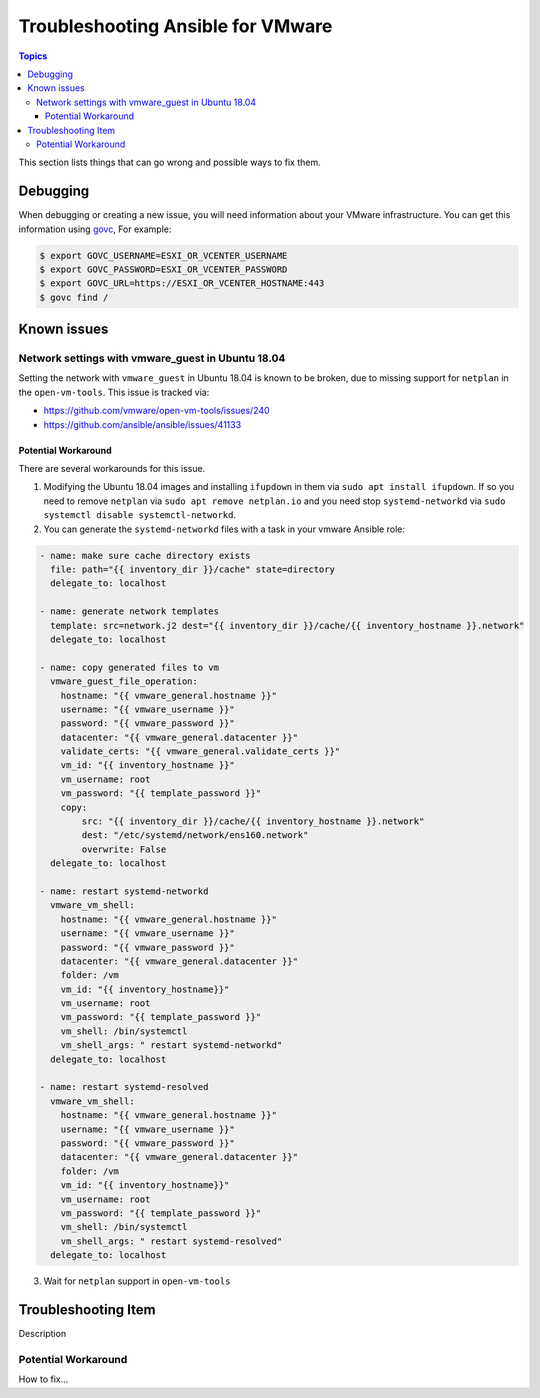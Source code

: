 .. _vmware_troubleshooting:

**********************************
Troubleshooting Ansible for VMware
**********************************

.. contents:: Topics

This section lists things that can go wrong and possible ways to fix them.

Debugging
=========

When debugging or creating a new issue, you will need information about your VMware infrastructure. You can get this information using
`govc <https://github.com/vmware/govmomi/tree/master/govc>`_, For example:


.. code-block:: bash

    $ export GOVC_USERNAME=ESXI_OR_VCENTER_USERNAME
    $ export GOVC_PASSWORD=ESXI_OR_VCENTER_PASSWORD
    $ export GOVC_URL=https://ESXI_OR_VCENTER_HOSTNAME:443
    $ govc find /

Known issues
============


Network settings with vmware_guest in Ubuntu 18.04
--------------------------------------------------

Setting the network with ``vmware_guest`` in Ubuntu 18.04 is known to be broken, due to missing support for ``netplan`` in the ``open-vm-tools``.
This issue is tracked via:

* https://github.com/vmware/open-vm-tools/issues/240
* https://github.com/ansible/ansible/issues/41133

Potential Workaround
^^^^^^^^^^^^^^^^^^^^

There are several workarounds for this issue.

1) Modifying the Ubuntu 18.04 images and installing ``ifupdown`` in them via ``sudo apt install ifupdown``.
   If so you need to remove ``netplan`` via ``sudo apt remove netplan.io`` and you need stop ``systemd-networkd`` via ``sudo systemctl disable systemctl-networkd``.

2) You can generate the ``systemd-networkd`` files with a task in your vmware Ansible role:

.. code-block:: yaml

   - name: make sure cache directory exists
     file: path="{{ inventory_dir }}/cache" state=directory
     delegate_to: localhost

   - name: generate network templates
     template: src=network.j2 dest="{{ inventory_dir }}/cache/{{ inventory_hostname }}.network"
     delegate_to: localhost

   - name: copy generated files to vm
     vmware_guest_file_operation:
       hostname: "{{ vmware_general.hostname }}"
       username: "{{ vmware_username }}"
       password: "{{ vmware_password }}"
       datacenter: "{{ vmware_general.datacenter }}"
       validate_certs: "{{ vmware_general.validate_certs }}"
       vm_id: "{{ inventory_hostname }}"
       vm_username: root
       vm_password: "{{ template_password }}"
       copy:
           src: "{{ inventory_dir }}/cache/{{ inventory_hostname }}.network"
           dest: "/etc/systemd/network/ens160.network"
           overwrite: False
     delegate_to: localhost

   - name: restart systemd-networkd
     vmware_vm_shell:
       hostname: "{{ vmware_general.hostname }}"
       username: "{{ vmware_username }}"
       password: "{{ vmware_password }}"
       datacenter: "{{ vmware_general.datacenter }}"
       folder: /vm
       vm_id: "{{ inventory_hostname}}"
       vm_username: root
       vm_password: "{{ template_password }}"
       vm_shell: /bin/systemctl
       vm_shell_args: " restart systemd-networkd"
     delegate_to: localhost

   - name: restart systemd-resolved
     vmware_vm_shell:
       hostname: "{{ vmware_general.hostname }}"
       username: "{{ vmware_username }}"
       password: "{{ vmware_password }}"
       datacenter: "{{ vmware_general.datacenter }}"
       folder: /vm
       vm_id: "{{ inventory_hostname}}"
       vm_username: root
       vm_password: "{{ template_password }}"
       vm_shell: /bin/systemctl
       vm_shell_args: " restart systemd-resolved"
     delegate_to: localhost

3) Wait for ``netplan`` support in ``open-vm-tools``


Troubleshooting Item
====================

Description

Potential Workaround
--------------------

How to fix...
